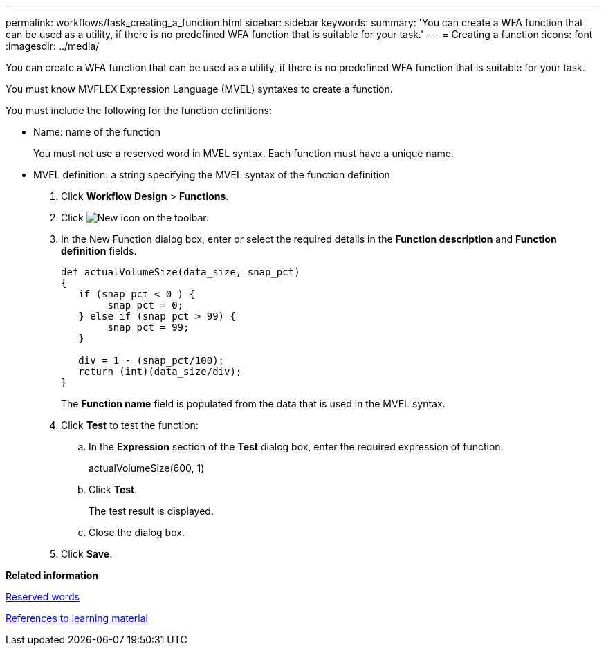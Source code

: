 ---
permalink: workflows/task_creating_a_function.html
sidebar: sidebar
keywords: 
summary: 'You can create a WFA function that can be used as a utility, if there is no predefined WFA function that is suitable for your task.'
---
= Creating a function
:icons: font
:imagesdir: ../media/

You can create a WFA function that can be used as a utility, if there is no predefined WFA function that is suitable for your task.

You must know MVFLEX Expression Language (MVEL) syntaxes to create a function.

You must include the following for the function definitions:

* Name: name of the function
+
You must not use a reserved word in MVEL syntax. Each function must have a unique name.

* MVEL definition: a string specifying the MVEL syntax of the function definition

. Click *Workflow Design* > *Functions*.
. Click image:../media/new_wfa_icon.gif[New icon] on the toolbar.
. In the New Function dialog box, enter or select the required details in the *Function description* and *Function definition* fields.
+
----
def actualVolumeSize(data_size, snap_pct)
{
   if (snap_pct < 0 ) {
        snap_pct = 0;
   } else if (snap_pct > 99) {
        snap_pct = 99;
   }

   div = 1 - (snap_pct/100);
   return (int)(data_size/div);
}
----
+
The *Function name* field is populated from the data that is used in the MVEL syntax.

. Click *Test* to test the function:
 .. In the *Expression* section of the *Test* dialog box, enter the required expression of function.
+
actualVolumeSize(600, 1)

 .. Click *Test*.
+
The test result is displayed.

 .. Close the dialog box.
. Click *Save*.

*Related information*

xref:reference_reserved_words.adoc[Reserved words]

xref:reference_references_to_learning_material.adoc[References to learning material]
